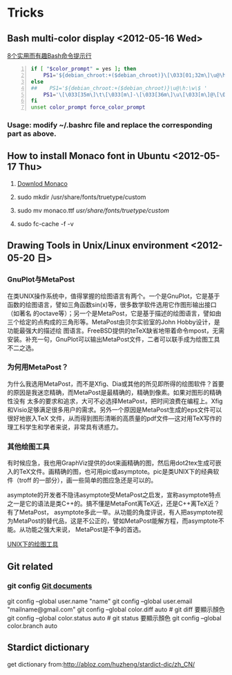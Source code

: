 * Tricks
** Bash multi-color display <2012-05-16 Wed>
[[http://coolshell.cn/articles/1399.html][8个实用而有趣Bash命令提示行]]

#+begin_src sh -n
 if [ "$color_prompt" = yes ]; then
     PS1='${debian_chroot:+($debian_chroot)}\[\033[01;32m\]\u@\h\[\033[00m\]:\[\033[01;34m\]\w\[\033[00m\]\$ '
 else
 ##    PS1='${debian_chroot:+($debian_chroot)}\u@\h:\w\$ '
     PS1='\[\033[35m\]\t\[\033[m\]-\[\033[36m\]\u\[\033[m\]@\[\033[32m\]\h:\[\033[33;1m\]\w\[\033[m\]\$ '
 fi
 unset color_prompt force_color_prompt
#+end_src

*** Usage: modify ~/.bashrc file and replace the corresponding part as above.
** How to install Monaco font in Ubuntu <2012-05-17 Thu>
1. [[http://www.foxhop.net/attachment/monaco_linux.ttf][Downlod Monaco]]

2. sudo mkdir /usr/share/fonts/truetype/custom

3. sudo mv monaco.ttf /usr/share/fonts/truetype/custom/

4. sudo fc-cache -f -v
** Drawing Tools in Unix/Linux environment <2012-05-20 日>
*** GnuPlot与MetaPost

在类UNIX操作系统中，值得掌握的绘图语言有两个。一个是GnuPlot，它是基于函数的绘图语言，譬如三角函数sin(x)等，很多数学软件选用它作图形输出接口（如著名
的octave等）；另一个是MetaPost，它是基于描述的绘图语言，譬如由三个给定的点构成的三角形等。MetaPost由贝尔实验室的John Hobby设计，是功能最强大的描述绘
图语言。FreeBSD提供的teTeX缺省地带着命令mpost，无需安装。补充一句，GnuPlot可以输出MetaPost文件，二者可以联手成为绘图工具不二之选。 

*** 为何用MetaPost？

为什么我选用MetaPost，而不是Xfig、Dia或其他的所见即所得的绘图软件？首要的原因是我迷恋精确，而MetaPost是最精确的，精确到像素。如果对图形的精确性没有
太多的要求和追求，大可不必选择MetaPost，把时间浪费在编程上。Xfig和Visio足够满足很多用户的需求。另外一个原因是MetaPost生成的eps文件可以很好地嵌入TeX
文件，从而得到图形清晰的高质量的pdf文件—这对用TeX写作的理工科学生和学者来说，非常具有诱惑力。

*** 其他绘图工具

有时候应急，我也用GraphViz提供的dot来画精确的图，然后用dot2tex生成可嵌入的TeX文件。画精确的图，也可用pic或asymptote。pic是类UNIX下的经典软件（troff
的一部分），画一些简单的图应急还是可以的。

asymptote的开发者不隐讳asymptote受MetaPost之启发，宣称asymptote特点之一是它的语法是类C++的。搞不懂是MetaFont离TeX近，还是C++离TeX近？有了MetaPost，
asymptote多此一举。从功能的角度评说，有人把asymptote视为MetaPost的替代品，这是不公正的，譬如MetaPost能解方程，而asymptote不能。从功能之强大来说，
MetaPost是不争的首选。

 [[http://162.105.203.93/member/yujs/BSDFiles/html/MetaPost.html][UNIX下的绘图工具]]

** Git related
*** git config [[http:opengit.org/open/?f%3Dprogit_07-customizing-git][Git documents]]
git config --global user.name "name"
git config --global user.email "mailname@gmail.com"
git config --global color.diff auto # git diff 要顯示顏色
git config --global color.status auto # git status 要顯示顏色
git config --global color.branch auto

** Stardict dictionary
get dictionary from:[[http://abloz.com/huzheng/stardict-dic/zh_CN/]]
